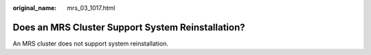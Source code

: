 :original_name: mrs_03_1017.html

.. _mrs_03_1017:

Does an MRS Cluster Support System Reinstallation?
==================================================

An MRS cluster does not support system reinstallation.
